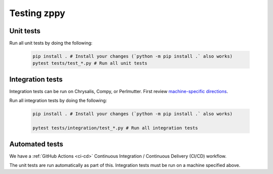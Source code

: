 ************
Testing zppy
************

Unit tests
==========

Run all unit tests by doing the following:

    .. code::

        pip install . # Install your changes (`python -m pip install .` also works)
        pytest tests/test_*.py # Run all unit tests

Integration tests
=================

Integration tests can be run on Chrysalis, Compy, or Perlmutter.
First review `machine-specific directions <https://github.com/E3SM-Project/zppy/tree/main/tests/integration/generated>`_.

Run all integration tests by doing the following:

    .. code::

        pip install . # Install your changes (`python -m pip install .` also works)

        pytest tests/integration/test_*.py # Run all integration tests

Automated tests
===============

We have a :ref:`GitHub Actions <ci-cd>` Continuous Integration / Continuous Delivery (CI/CD) workflow.

The unit tests are run automatically as part of this. Integration tests must be run on a machine specified above.

